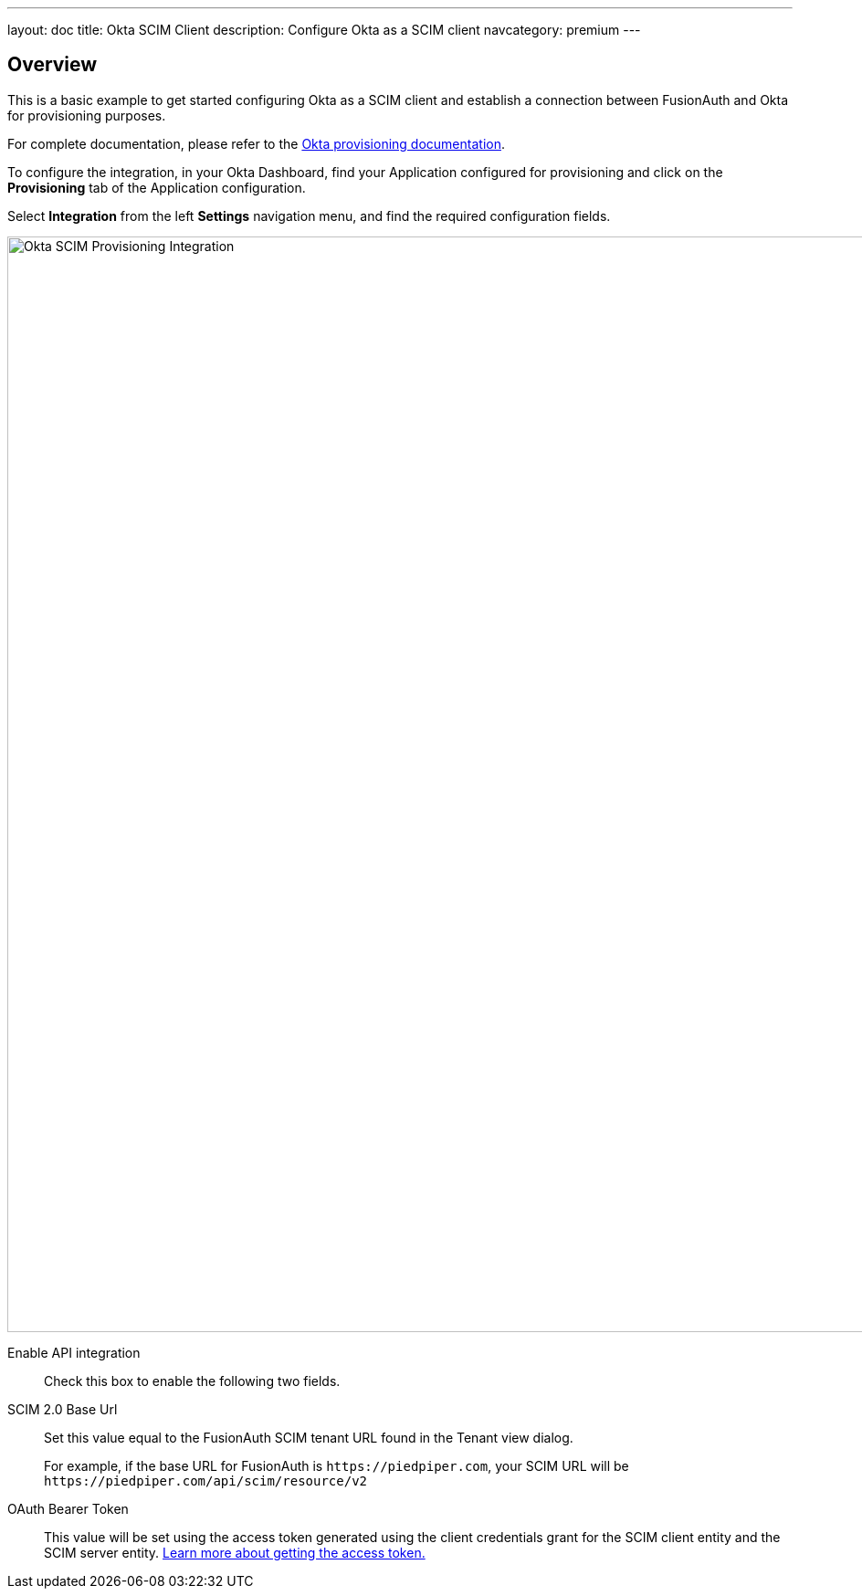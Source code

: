 ---
layout: doc
title: Okta SCIM Client
description: Configure Okta as a SCIM client
navcategory: premium
---

:sectnumlevels: 0

== Overview

This is a basic example to get started configuring Okta as a SCIM client and establish a connection between FusionAuth and Okta for provisioning purposes.

For complete documentation, please refer to the https://help.okta.com/oie/en-us/Content/Topics/Apps/Apps_App_Integration_Wizard_SCIM.htm[Okta provisioning documentation].

To configure the integration, in your Okta Dashboard, find your Application configured for provisioning and click on the *Provisioning* tab of the Application configuration.

Select *Integration* from the left *Settings* navigation menu, and find the required configuration fields.

image::okta-scim-client-credentials.png[Okta SCIM Provisioning Integration,width=1200]

[.api]
[field]#Enable API integration#::
Check this box to enable the following two fields.

[field]#SCIM 2.0 Base Url#::
Set this value equal to the FusionAuth SCIM tenant URL found in the Tenant view dialog.
+
For example, if the base URL for FusionAuth is `\https://piedpiper.com`, your SCIM URL will be `\https://piedpiper.com/api/scim/resource/v2`

[field]#OAuth Bearer Token#::
This value will be set using the access token generated using the client credentials grant for the SCIM client entity and the SCIM server entity. link:/docs/v1/tech/core-concepts/scim#scim-client-authentication[Learn more about getting the access token.]



